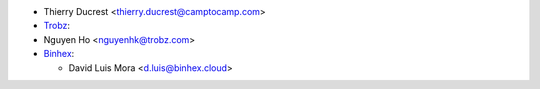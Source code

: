 * Thierry Ducrest <thierry.ducrest@camptocamp.com>
* `Trobz <https://trobz.com>`_:
* Nguyen Ho <nguyenhk@trobz.com>
* `Binhex <https://binhex.cloud/>`_:

  * David Luis Mora <d.luis@binhex.cloud>
